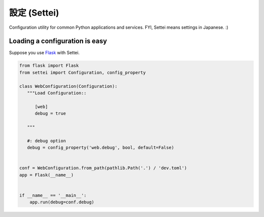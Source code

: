 設定 (Settei)
=============

.. image:: https://readthedocs.org/projects/settei/badge/?version=latest
   :target: https://settei.readthedocs.io/
   :alt: Documentation Status

.. image:: https://badge.fury.io/py/settei.svg
   :target: https://badge.fury.io/py/settei

.. image:: https://travis-ci.org/spoqa/settei.svg
   :target: https://travis-ci.org/spoqa/settei

Configuration utility for common Python applications and services.
FYI, Settei means settings in Japanese. :)


Loading a configuration is easy
-------------------------------

Suppose you use `Flask`_ with Settei.

.. code-block:: python

   from flask import Flask
   from settei import Configuration, config_property

   class WebConfiguration(Configuration):
      """Load Configuration::

         [web]
         debug = true

      """

      #: debug option
      debug = config_property('web.debug', bool, default=False)


   conf = WebConfiguration.from_path(pathlib.Path('.') / 'dev.toml')
   app = Flask(__name__)


   if __name__ == '__main__':
       app.run(debug=conf.debug)


.. _Flask: http://flask.pocoo.org/
